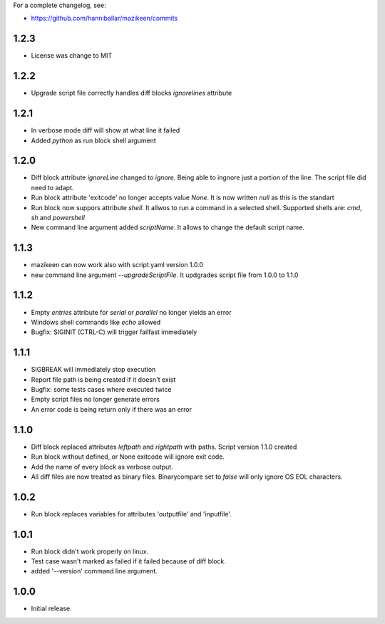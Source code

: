 
For a complete changelog, see:

* https://github.com/hanniballar/mazikeen/commits
1.2.3
-----
* License was change to MIT

1.2.2
-----
* Upgrade script file correctly handles diff blocks `ignorelines` attribute

1.2.1
-----
* In verbose mode diff will show at what line it failed
* Added `python` as run block shell argument 

1.2.0
-----
* Diff block attribute `ignoreLine` changed to `ignore`. Being able to ingnore just a portion of the line. The script file did need to adapt.
* Run block attribute 'exitcode' no longer accepts value `None`. It is now written `null` as this is the standart
* Run block now suppors attribute `shell`. It allwos to run a command in a selected shell. Supported shells are: `cmd`, `sh` and `powershell`
* New command line argument added `scriptName`. It allows to change the default script name.

1.1.3
-----
* mazikeen can now work also with script.yaml version 1.0.0
* new command line argument `--upgradeScriptFile`. It updgrades script file from 1.0.0 to 1.1.0
1.1.2
-----
* Empty `entries` attribute for `serial` or `parallel` no longer yields an error
* Windows shell commands like `echo` allowed
* Bugfix: SIGINIT (CTRL-C) will trigger failfast immediately

1.1.1
-----
* SIGBREAK will immediately stop execution
* Report file path is being created if it doesn't exist
* Bugfix: some tests cases where executed twice
* Empty script files no longer generate errors
* An error code is being return only if there was an error

1.1.0
-----
* Diff block replaced attributes `leftpath` and `rightpath` with paths. Script version 1.1.0 created
* Run block without defined, or None exitcode will ignore exit code.
* Add the name of every block as verbose output.
* All diff files are now treated as binary files. Binarycompare set to `false` will only ignore OS EOL characters.

1.0.2
-----
* Run block replaces variables for attributes 'outputfile' and 'inputfile'.

1.0.1
-----
* Run block didn't work properly on linux.
* Test case wasn't marked as failed if it failed because of diff block.
* added '--version' command line argument.

1.0.0
-----
* Initial release.
